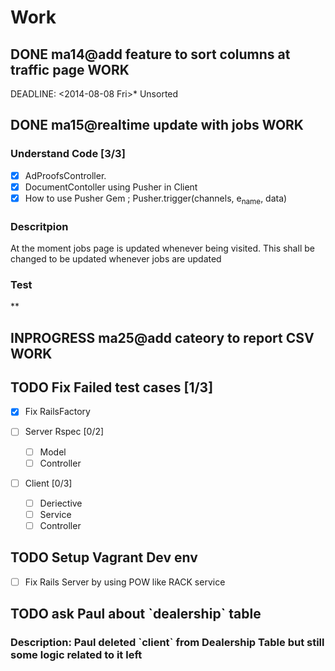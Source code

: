 * Work
** DONE ma14@add feature to sort columns at traffic page              :WORK:
DEADLINE: <2014-08-08 Fri>* Unsorted

** DONE ma15@realtime update with jobs                                :WORK:
DEADLINE: <2014-08-11 Mon>
*** Understand Code [3/3]
- [X] AdProofsController.
- [X] DocumentContoller using Pusher in Client
- [X] How to use Pusher Gem ; Pusher.trigger(channels, e_name, data)

*** Descritpion
At the moment jobs page is updated whenever being visited.
This shall be changed to be updated whenever jobs are updated

*** Test

**
** INPROGRESS ma25@add cateory to report CSV                          :WORK:
DEADLINE: <2014-08-11 Mon>
** TODO Fix Failed test cases [1/3]
- [X] Fix RailsFactory

- [ ] Server Rspec [0/2]
  - [ ] Model
  - [ ] Controller

- [ ] Client [0/3]
  - [ ] Deriective
  - [ ] Service
  - [ ] Controller

** TODO Setup Vagrant Dev env
- [ ] Fix Rails Server by using POW like RACK service
** TODO ask Paul about `dealership` table
SCHEDULED: <2014-08-11 Mon>
*** Description: Paul deleted `client` from Dealership Table but still some logic related to it left
